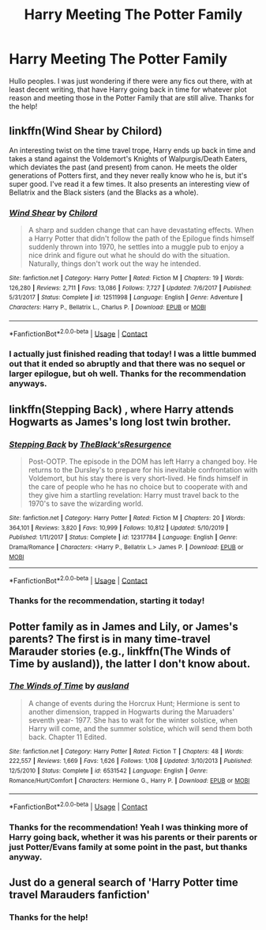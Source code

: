 #+TITLE: Harry Meeting The Potter Family

* Harry Meeting The Potter Family
:PROPERTIES:
:Author: mrskywalker2
:Score: 6
:DateUnix: 1597853871.0
:DateShort: 2020-Aug-19
:FlairText: Request
:END:
Hullo peoples. I was just wondering if there were any fics out there, with at least decent writing, that have Harry going back in time for whatever plot reason and meeting those in the Potter Family that are still alive. Thanks for the help!


** linkffn(Wind Shear by Chilord)

An interesting twist on the time travel trope, Harry ends up back in time and takes a stand against the Voldemort's Knights of Walpurgis/Death Eaters, which deviates the past (and present) from canon. He meets the older generations of Potters first, and they never really know who he is, but it's super good. I've read it a few times. It also presents an interesting view of Bellatrix and the Black sisters (and the Blacks as a whole).
:PROPERTIES:
:Author: missrosiegirl101
:Score: 5
:DateUnix: 1597869094.0
:DateShort: 2020-Aug-20
:END:

*** [[https://www.fanfiction.net/s/12511998/1/][*/Wind Shear/*]] by [[https://www.fanfiction.net/u/67673/Chilord][/Chilord/]]

#+begin_quote
  A sharp and sudden change that can have devastating effects. When a Harry Potter that didn't follow the path of the Epilogue finds himself suddenly thrown into 1970, he settles into a muggle pub to enjoy a nice drink and figure out what he should do with the situation. Naturally, things don't work out the way he intended.
#+end_quote

^{/Site/:} ^{fanfiction.net} ^{*|*} ^{/Category/:} ^{Harry} ^{Potter} ^{*|*} ^{/Rated/:} ^{Fiction} ^{M} ^{*|*} ^{/Chapters/:} ^{19} ^{*|*} ^{/Words/:} ^{126,280} ^{*|*} ^{/Reviews/:} ^{2,711} ^{*|*} ^{/Favs/:} ^{13,086} ^{*|*} ^{/Follows/:} ^{7,727} ^{*|*} ^{/Updated/:} ^{7/6/2017} ^{*|*} ^{/Published/:} ^{5/31/2017} ^{*|*} ^{/Status/:} ^{Complete} ^{*|*} ^{/id/:} ^{12511998} ^{*|*} ^{/Language/:} ^{English} ^{*|*} ^{/Genre/:} ^{Adventure} ^{*|*} ^{/Characters/:} ^{Harry} ^{P.,} ^{Bellatrix} ^{L.,} ^{Charlus} ^{P.} ^{*|*} ^{/Download/:} ^{[[http://www.ff2ebook.com/old/ffn-bot/index.php?id=12511998&source=ff&filetype=epub][EPUB]]} ^{or} ^{[[http://www.ff2ebook.com/old/ffn-bot/index.php?id=12511998&source=ff&filetype=mobi][MOBI]]}

--------------

*FanfictionBot*^{2.0.0-beta} | [[https://github.com/FanfictionBot/reddit-ffn-bot/wiki/Usage][Usage]] | [[https://www.reddit.com/message/compose?to=tusing][Contact]]
:PROPERTIES:
:Author: FanfictionBot
:Score: 2
:DateUnix: 1597869115.0
:DateShort: 2020-Aug-20
:END:


*** I actually just finished reading that today! I was a little bummed out that it ended so abruptly and that there was no sequel or larger epilogue, but oh well. Thanks for the recommendation anyways.
:PROPERTIES:
:Author: mrskywalker2
:Score: 2
:DateUnix: 1597893724.0
:DateShort: 2020-Aug-20
:END:


** linkffn(Stepping Back) , where Harry attends Hogwarts as James's long lost twin brother.
:PROPERTIES:
:Author: madstack
:Score: 4
:DateUnix: 1597953095.0
:DateShort: 2020-Aug-21
:END:

*** [[https://www.fanfiction.net/s/12317784/1/][*/Stepping Back/*]] by [[https://www.fanfiction.net/u/8024050/TheBlack-sResurgence][/TheBlack'sResurgence/]]

#+begin_quote
  Post-OOTP. The episode in the DOM has left Harry a changed boy. He returns to the Dursley's to prepare for his inevitable confrontation with Voldemort, but his stay there is very short-lived. He finds himself in the care of people who he has no choice but to cooperate with and they give him a startling revelation: Harry must travel back to the 1970's to save the wizarding world.
#+end_quote

^{/Site/:} ^{fanfiction.net} ^{*|*} ^{/Category/:} ^{Harry} ^{Potter} ^{*|*} ^{/Rated/:} ^{Fiction} ^{M} ^{*|*} ^{/Chapters/:} ^{20} ^{*|*} ^{/Words/:} ^{364,101} ^{*|*} ^{/Reviews/:} ^{3,820} ^{*|*} ^{/Favs/:} ^{10,999} ^{*|*} ^{/Follows/:} ^{10,812} ^{*|*} ^{/Updated/:} ^{5/10/2019} ^{*|*} ^{/Published/:} ^{1/11/2017} ^{*|*} ^{/Status/:} ^{Complete} ^{*|*} ^{/id/:} ^{12317784} ^{*|*} ^{/Language/:} ^{English} ^{*|*} ^{/Genre/:} ^{Drama/Romance} ^{*|*} ^{/Characters/:} ^{<Harry} ^{P.,} ^{Bellatrix} ^{L.>} ^{James} ^{P.} ^{*|*} ^{/Download/:} ^{[[http://www.ff2ebook.com/old/ffn-bot/index.php?id=12317784&source=ff&filetype=epub][EPUB]]} ^{or} ^{[[http://www.ff2ebook.com/old/ffn-bot/index.php?id=12317784&source=ff&filetype=mobi][MOBI]]}

--------------

*FanfictionBot*^{2.0.0-beta} | [[https://github.com/FanfictionBot/reddit-ffn-bot/wiki/Usage][Usage]] | [[https://www.reddit.com/message/compose?to=tusing][Contact]]
:PROPERTIES:
:Author: FanfictionBot
:Score: 3
:DateUnix: 1597953121.0
:DateShort: 2020-Aug-21
:END:


*** Thanks for the recommendation, starting it today!
:PROPERTIES:
:Author: mrskywalker2
:Score: 3
:DateUnix: 1597959934.0
:DateShort: 2020-Aug-21
:END:


** Potter family as in James and Lily, or James's parents? The first is in many time-travel Marauder stories (e.g., linkffn(The Winds of Time by ausland)), the latter I don't know about.
:PROPERTIES:
:Author: ceplma
:Score: 3
:DateUnix: 1597855438.0
:DateShort: 2020-Aug-19
:END:

*** [[https://www.fanfiction.net/s/6531542/1/][*/The Winds of Time/*]] by [[https://www.fanfiction.net/u/2441303/ausland][/ausland/]]

#+begin_quote
  A change of events during the Horcrux Hunt; Hermione is sent to another dimension, trapped in Hogwarts during the Maruaders' seventh year- 1977. She has to wait for the winter solstice, when Harry will come, and the summer solstice, which will send them both back. Chapter 11 Edited.
#+end_quote

^{/Site/:} ^{fanfiction.net} ^{*|*} ^{/Category/:} ^{Harry} ^{Potter} ^{*|*} ^{/Rated/:} ^{Fiction} ^{T} ^{*|*} ^{/Chapters/:} ^{48} ^{*|*} ^{/Words/:} ^{222,557} ^{*|*} ^{/Reviews/:} ^{1,669} ^{*|*} ^{/Favs/:} ^{1,626} ^{*|*} ^{/Follows/:} ^{1,108} ^{*|*} ^{/Updated/:} ^{3/10/2013} ^{*|*} ^{/Published/:} ^{12/5/2010} ^{*|*} ^{/Status/:} ^{Complete} ^{*|*} ^{/id/:} ^{6531542} ^{*|*} ^{/Language/:} ^{English} ^{*|*} ^{/Genre/:} ^{Romance/Hurt/Comfort} ^{*|*} ^{/Characters/:} ^{Hermione} ^{G.,} ^{Harry} ^{P.} ^{*|*} ^{/Download/:} ^{[[http://www.ff2ebook.com/old/ffn-bot/index.php?id=6531542&source=ff&filetype=epub][EPUB]]} ^{or} ^{[[http://www.ff2ebook.com/old/ffn-bot/index.php?id=6531542&source=ff&filetype=mobi][MOBI]]}

--------------

*FanfictionBot*^{2.0.0-beta} | [[https://github.com/FanfictionBot/reddit-ffn-bot/wiki/Usage][Usage]] | [[https://www.reddit.com/message/compose?to=tusing][Contact]]
:PROPERTIES:
:Author: FanfictionBot
:Score: 2
:DateUnix: 1597855464.0
:DateShort: 2020-Aug-19
:END:


*** Thanks for the recommendation! Yeah I was thinking more of Harry going back, whether it was his parents or their parents or just Potter/Evans family at some point in the past, but thanks anyway.
:PROPERTIES:
:Author: mrskywalker2
:Score: 2
:DateUnix: 1597893834.0
:DateShort: 2020-Aug-20
:END:


** Just do a general search of 'Harry Potter time travel Marauders fanfiction'
:PROPERTIES:
:Author: MrMagmaplayz
:Score: 2
:DateUnix: 1597854568.0
:DateShort: 2020-Aug-19
:END:

*** Thanks for the help!
:PROPERTIES:
:Author: mrskywalker2
:Score: 2
:DateUnix: 1597893844.0
:DateShort: 2020-Aug-20
:END:
